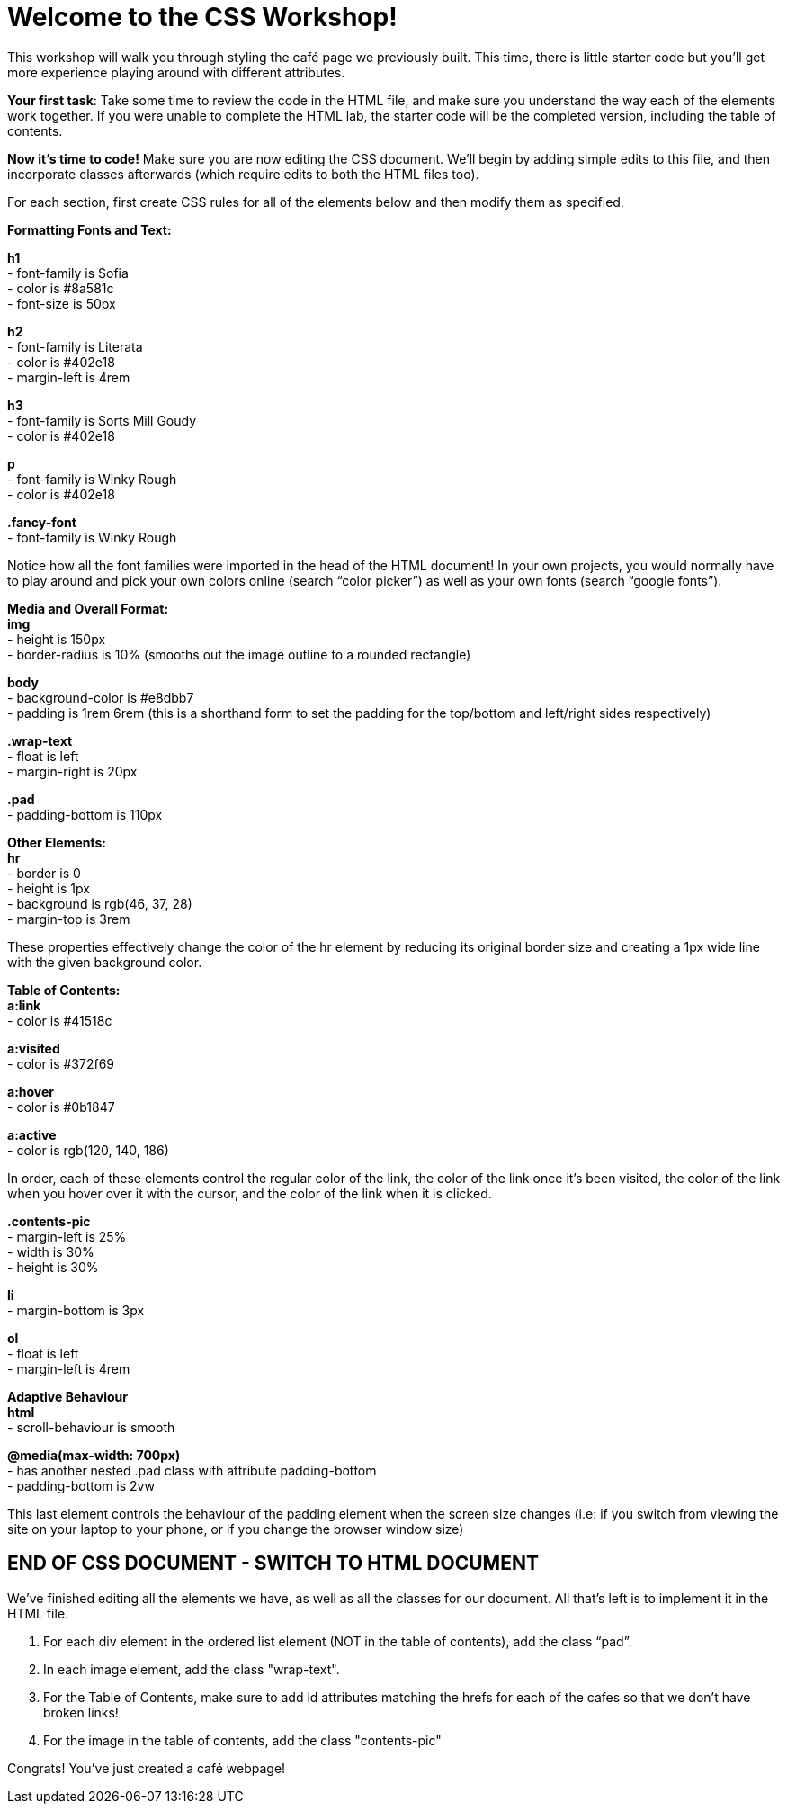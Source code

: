 # Welcome to the CSS Workshop!

This workshop will walk you through styling the café page we previously built. This time,
there is little starter code but you’ll get more experience playing around with different
attributes.

*Your first task*: Take some time to review the code in the HTML file, and make sure you
understand the way each of the elements work together. If you were unable to complete
the HTML lab, the starter code will be the completed version, including the table of
contents.
 
*Now it's time to code!* Make sure you are now editing the CSS document. We’ll begin by
adding simple edits to this file, and then incorporate classes afterwards (which require
edits to both the HTML files too).

For each section, first create CSS rules for all of the elements below and then modify them
as specified.

*Formatting Fonts and Text:*

*h1* +
- font-family is Sofia +
- color is #8a581c +
- font-size is 50px 

*h2* +
- font-family is Literata +
- color is #402e18 +
- margin-left is 4rem

*h3* +
- font-family is Sorts Mill Goudy +
- color is #402e18

*p* +
- font-family is Winky Rough +
- color is #402e18

*.fancy-font* +
- font-family is Winky Rough

Notice how all the font families were imported in the head of the HTML document! In your
own projects, you would normally have to play around and pick your own colors online
(search “color picker”) as well as your own fonts (search “google fonts”).

*Media and Overall Format:* +
*img* +
- height is 150px +
- border-radius is 10% (smooths out the image outline to a rounded rectangle)

*body* +
- background-color is #e8dbb7 +
- padding is 1rem 6rem (this is a shorthand form to set the padding for the top/bottom and left/right sides respectively)

*.wrap-text* +
- float is left +
- margin-right is 20px

*.pad* +
- padding-bottom is 110px

*Other Elements:* +
*hr* +
- border is 0 +
- height is 1px +
- background is rgb(46, 37, 28) +
- margin-top is 3rem

These properties effectively change the color of the hr element by reducing its original
border size and creating a 1px wide line with the given background color.

*Table of Contents:* +
*a:link* +
- color is #41518c 

*a:visited* +
- color is #372f69

*a:hover* +
- color is #0b1847

*a:active* +
- color is rgb(120, 140, 186)

In order, each of these elements control the regular color of the link, the color of the link
once it’s been visited, the color of the link when you hover over it with the cursor, and the
color of the link when it is clicked.

*.contents-pic* +
- margin-left is 25% +
- width is 30% +
- height is 30%

*li* +
- margin-bottom is 3px +

*ol* +
- float is left +
- margin-left is 4rem 

*Adaptive Behaviour* +
*html* +
- scroll-behaviour is smooth

*@media(max-width: 700px)* +
- has another nested .pad class with attribute padding-bottom +
- padding-bottom is 2vw

This last element controls the behaviour of the padding element when the screen size
changes (i.e: if you switch from viewing the site on your laptop to your phone, or if you
change the browser window size)

## END OF CSS DOCUMENT - SWITCH TO HTML DOCUMENT

We’ve finished editing all the elements we have, as well as all the classes for our document.
All that’s left is to implement it in the HTML file.

[begin=2]
. For each div element in the ordered list element (NOT in the table of contents), add
the class “pad”. +
. In each image element, add the class "wrap-text".
. For the Table of Contents, make sure to add id attributes matching the hrefs for each of the cafes so that we don't have broken links!
. For the image in the table of contents, add the class "contents-pic"

Congrats! You've just created a café webpage!

